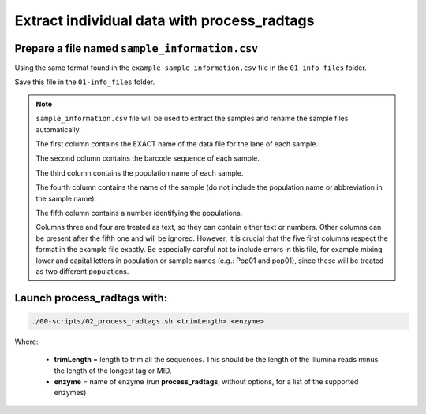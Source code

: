 Extract individual data with process_radtags
============================================

Prepare a file named ``sample_information.csv``
-----------------------------------------------

Using the same format found in the ``example_sample_information.csv`` file in the ``01-info_files`` folder. 


Save this file in the ``01-info_files`` folder.


.. Note::

 ``sample_information.csv`` file will be used to extract the samples and rename the sample files automatically. 
 
 The first column contains the EXACT name of the data file for the lane of each sample. 
 
 The second column contains the barcode sequence of each sample. 
 
 The third column contains the population name of each sample. 
 
 The fourth column contains the name of the sample (do not include the population name or abbreviation in the sample name). 
 
 The fifth column contains a number identifying the populations. 
 
 Columns three and four are treated as text, so they can contain either text or numbers. Other columns can be present after the fifth one and will be ignored. However, it is crucial that the five first columns respect the format in the example file exactly. Be especially careful not to include errors in this file, for example mixing lower and capital letters in population or sample names (e.g.: Pop01 and pop01), since these will be treated as two different populations.

Launch process_radtags with:
----------------------------

.. code-block:: bash

 ./00-scripts/02_process_radtags.sh <trimLength> <enzyme>


Where:  

 - **trimLength** = length to trim all the sequences. This should be the length of the Illumina reads minus the length of the longest tag or MID.  
 - **enzyme** = name of enzyme (run **process_radtags**, without options, for a list of the supported enzymes)

